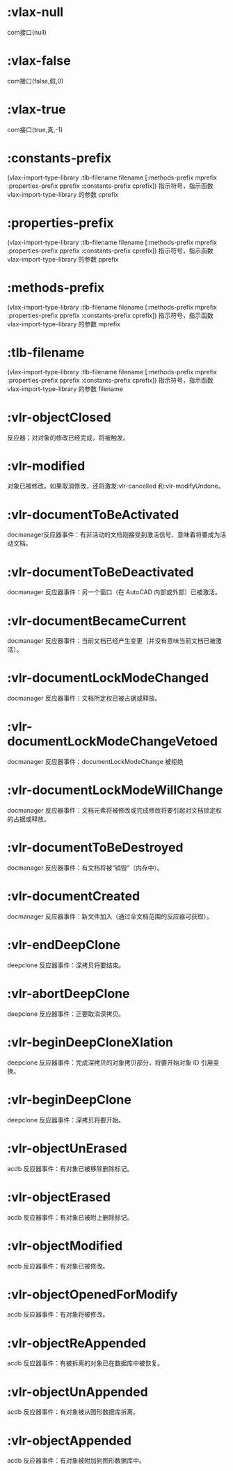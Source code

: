 * :vlax-null
com接口(null)
* :vlax-false
com接口(false,假,0)
* :vlax-true
com接口(true,真,-1)
* :constants-prefix
(vlax-import-type-library :tlb-filename filename [:methods-prefix mprefix :properties-prefix pprefix :constants-prefix  cprefix])
指示符号，指示函数 vlax-import-type-library 的参数 cprefix 
* :properties-prefix
(vlax-import-type-library :tlb-filename      filename [:methods-prefix    mprefix  :properties-prefix pprefix  :constants-prefix  cprefix])
指示符号，指示函数 vlax-import-type-library 的参数 pprefix
* :methods-prefix
(vlax-import-type-library  :tlb-filename      filename [:methods-prefix    mprefix  :properties-prefix pprefix  :constants-prefix  cprefix])
指示符号，指示函数 vlax-import-type-library 的参数 mprefix 
* :tlb-filename
(vlax-import-type-library  :tlb-filename      filename [:methods-prefix    mprefix  :properties-prefix pprefix  :constants-prefix  cprefix])
指示符号，指示函数 vlax-import-type-library 的参数 filename
* :vlr-objectClosed
反应器；对对象的修改已经完成，将被触发。
* :vlr-modified
对象已被修改。如果取消修改，还将激发:vlr-cancelled 和:vlr-modifyUndone。
* :vlr-documentToBeActivated
docmanager反应器事件：有非活动的文档刚接受到激活信号，意味着将要成为活动文档。
* :vlr-documentToBeDeactivated
docmanager 反应器事件：另一个窗口（在 AutoCAD 内部或外部）已被激活。
* :vlr-documentBecameCurrent
docmanager 反应器事件：当前文档已经产生变更（并没有意味当前文档已被激活）。
* :vlr-documentLockModeChanged
docmanager 反应器事件：文档所定权已被占据或释放。
* :vlr-documentLockModeChangeVetoed
docmanager 反应器事件：documentLockModeChange 被拒绝
* :vlr-documentLockModeWillChange
docmanager 反应器事件：文档元素将被修改或完成修改将要引起对文档锁定权的占据或释放。
* :vlr-documentToBeDestroyed
docmanager 反应器事件：有文档将被“销毁”（内存中）。
* :vlr-documentCreated
docmanager 反应器事件：新文件加入（通过全文档范围的反应器可获取）。
* :vlr-endDeepClone
deepclone 反应器事件：深拷贝将要结束。
* :vlr-abortDeepClone
deepclone 反应器事件：正要取消深拷贝。
* :vlr-beginDeepCloneXlation
deepclone 反应器事件：完成深拷贝的对象拷贝部分，将要开始对象 ID 引用变换。
* :vlr-beginDeepClone
deepclone 反应器事件：深拷贝将要开始。
* :vlr-objectUnErased
acdb 反应器事件：有对象已被移除删除标记。
* :vlr-objectErased
acdb 反应器事件：有对象已被附上删除标记。
* :vlr-objectModified
acdb 反应器事件：有对象已被修改。
* :vlr-objectOpenedForModify
acdb 反应器事件：有对象将被修改。
* :vlr-objectReAppended
acdb 反应器事件：有被拆离的对象已在数据库中被恢复。
* :vlr-objectUnAppended
acdb 反应器事件：有对象被从图形数据库拆离。
* :vlr-objectAppended
acdb 反应器事件：有对象被附加到图形数据库中。
